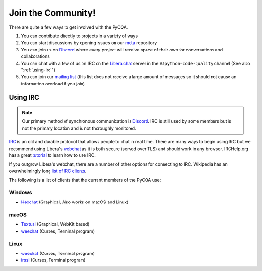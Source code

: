=====================
 Join the Community!
=====================

There are quite a few ways to get involved with the PyCQA.

#. You can contribute directly to projects in a variety of ways

#. You can start discussions by opening issues on our meta_ repository

#. You can join us on Discord_ where every project will receive space of their
   own for conversations and collaborations.

#. You can chat with a few of us on IRC on the Libera.chat_ server in the
   ``##python-code-quality`` channel (See also ":ref:`using-irc`")

#. You can join our `mailing list`_ (this list does not receive a large amount
   of messages so it should not cause an information overload if you join)

.. _using-irc:

Using IRC
=========

.. note::

   Our primary method of synchronous communication is Discord_. IRC is still
   used by some members but is not the primary location and is not thoroughly
   monitored.

IRC_ is an old and durable protocol that allows people to chat in real time.
There are many ways to begin using IRC but we recommend using Libera's
webchat_ as it is both secure (served over TLS) and should work in any
browser. IRCHelp.org has a great tutorial_ to learn how to use IRC.

If you outgrow Libera's webchat, there are a number of other options for
connecting to IRC. Wikipedia has an overwhelmingly long `list of IRC
clients`_.

The following is a list of clients that the current members of the PyCQA use:

Windows
-------

- Hexchat_ (Graphical, Also works on macOS and Linux)

macOS
-----

- Textual_ (Graphical, WebKit based)

- weechat_ (Curses, Terminal program)

Linux
-----

- weechat_ (Curses, Terminal program)

- irssi_ (Curses, Terminal program)

.. links

.. _meta: https://github.com/PyCQA/meta
.. _Discord: https://discord.gg/Dzab9Ba8
.. _Libera.chat: https://libera.chat/
.. _mailing list: https://mail.python.org/mailman/listinfo/code-quality
.. _IRC: https://en.wikipedia.org/wiki/Internet_Relay_Chat
.. _webchat: https://web.libera.chat/
.. _tutorial:
    http://www.irchelp.org/irchelp/irctutorial.html
.. _list of IRC clients:
    https://en.wikipedia.org/wiki/Comparison_of_Internet_Relay_Chat_clients#Operating_system_support

.. IRC Client Links

.. _Hexchat: https://hexchat.github.io/
.. _Textual: https://www.codeux.com/textual/
.. _weechat: https://weechat.org/
.. _irssi: https://irssi.org/
